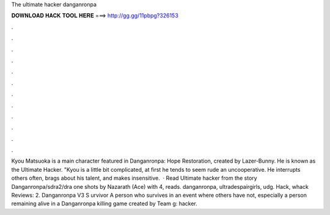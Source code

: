 The ultimate hacker danganronpa

𝐃𝐎𝐖𝐍𝐋𝐎𝐀𝐃 𝐇𝐀𝐂𝐊 𝐓𝐎𝐎𝐋 𝐇𝐄𝐑𝐄 ===> http://gg.gg/11pbpg?326153

.

.

.

.

.

.

.

.

.

.

.

.

Kyou Matsuoka is a main character featured in Danganronpa: Hope Restoration, created by Lazer-Bunny. He is known as the Ultimate Hacker. "Kyou is a little bit complicated, at first he tends to seem rude an uncooperative. He interrupts others often, brags about his talent, and makes insensitive.  · Read Ultimate hacker from the story Danganronpa/sdra2/dra one shots by Nazarath (Ace) with 4, reads. danganronpa, ultradespairgirls, udg. Hack, whack Reviews: 2. Danganronpa V3 S urvivor A person who survives in an event where others have not, especially a person remaining alive in a Danganronpa killing game created by Team g: hacker.